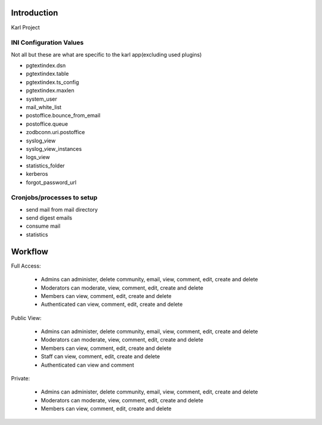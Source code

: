 Introduction
============

Karl Project


INI Configuration Values
------------------------

Not all but these are what are specific to the karl app(excluding used plugins)

- pgtextindex.dsn
- pgtextindex.table
- pgtextindex.ts_config
- pgtextindex.maxlen
- system_user
- mail_white_list
- postoffice.bounce_from_email
- postoffice.queue
- zodbconn.uri.postoffice
- syslog_view
- syslog_view_instances
- logs_view
- statistics_folder
- kerberos
- forgot_password_url


Cronjobs/processes to setup
---------------------------

- send mail from mail directory
- send digest emails
- consume mail
- statistics


Workflow
========

Full Access:

 - Admins can administer, delete community, email, view, comment, edit, create and delete
 - Moderators can moderate, view, comment, edit, create and delete
 - Members can view, comment, edit, create and delete
 - Authenticated can view, comment, edit, create and delete

Public View:

 - Admins can administer, delete community, email, view, comment, edit, create and delete
 - Moderators can moderate, view, comment, edit, create and delete
 - Members can view, comment, edit, create and delete
 - Staff can view, comment, edit, create and delete
 - Authenticated can view and comment

Private:

 - Admins can administer, delete community, email, view, comment, edit, create and delete
 - Moderators can moderate, view, comment, edit, create and delete
 - Members can view, comment, edit, create and delete
